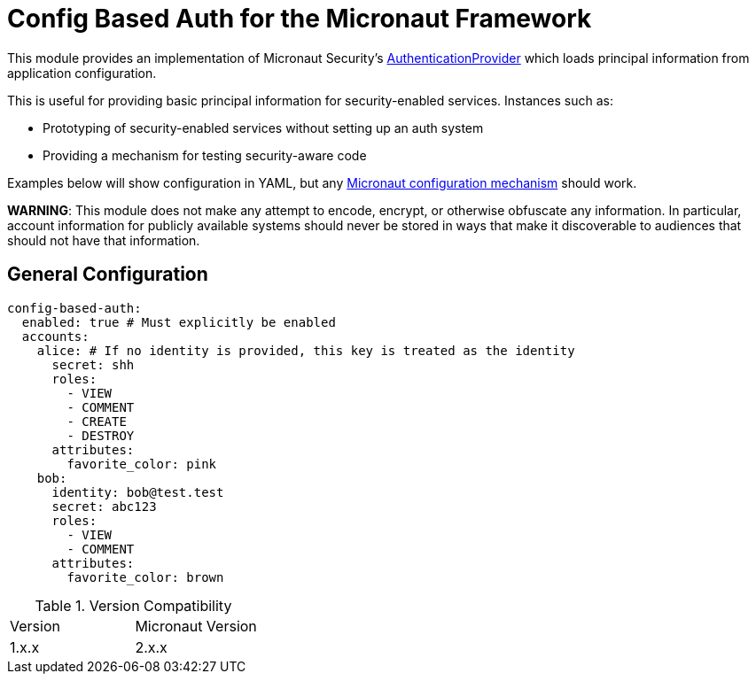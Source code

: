 = Config Based Auth for the Micronaut Framework

This module provides an implementation of Micronaut Security's https://micronaut-projects.github.io/micronaut-security/latest/api/io/micronaut/security/authentication/AuthenticationProvider.html[AuthenticationProvider] which loads principal information
from application configuration.

This is useful for providing basic principal information for security-enabled services.  Instances such as:

* Prototyping of security-enabled services without setting up an auth system
* Providing a mechanism for testing security-aware code

Examples below will show configuration in YAML, but any https://docs.micronaut.io/latest/guide/#config[Micronaut configuration mechanism] should work.

*WARNING*: This module does not make any attempt to encode, encrypt, or otherwise obfuscate any information.
In particular, account information for publicly available systems should never be stored in ways that make it discoverable to audiences that should not have that information.

== General Configuration

```yaml
config-based-auth:
  enabled: true # Must explicitly be enabled
  accounts:
    alice: # If no identity is provided, this key is treated as the identity
      secret: shh
      roles:
        - VIEW
        - COMMENT
        - CREATE
        - DESTROY
      attributes:
        favorite_color: pink
    bob:
      identity: bob@test.test
      secret: abc123
      roles:
        - VIEW
        - COMMENT
      attributes:
        favorite_color: brown
```

.Version Compatibility
|============================
| Version | Micronaut Version
| 1.x.x   | 2.x.x
|============================


